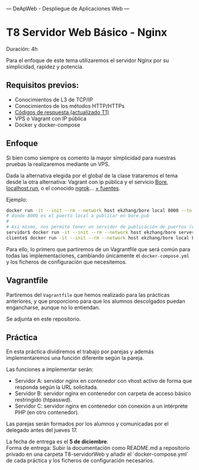 ---
 DeApWeb - Despliegue de Aplicaciones Web
---

* T8 Servidor Web Básico - Nginx

Duración: 4h

Para el enfoque de este tema utilizaremos el servidor Nginx por su simplicidad, rapidez y potencia.

** Requisitos previos:
+ Conocimientos de L3 de TCP/IP
+ Conocimientos de los métodos HTTP/HTTPs
+ [[https://httpstatuses.io/][Códigos de respuesta (actualizado T1)]]
+ VPS o Vagrant con IP pública
+ Docker y docker-compose

** Enfoque
Si bien como siempre os comento la mayor simplicidad para nuestras pruebas la realizaremos mediante un VPS.

Dada la alternativa elegida por el global de la clase trataremos el tema desde la otra alternativa: Vagrant con ip pública y el servicio [[https://github.com/ekzhang/bore][Bore]], [[http://localhost.run/docs/][localhost.run]], o el conocido [[https://ngrok.com/][ngrok]]... [[https://github.com/anderspitman/awesome-tunneling][+ fuentes]].

Ejemplo:
#+BEGIN_SRC bash
docker run -it --init --rm --network host ekzhang/bore local 8000 --to bore.pub
# donde 8000 es el puerto local a publicar en bore.pub
#
# Así mismo, nos permite tener un servidor de publicación de puertos (el servidor debe ser público)
servidor$ docker run -it --init --rm --network host ekzhang/bore server --secret KEY_SECRETO
cliente$ docker run -it --init --rm --network host ekzhang/bore local PUERTO_LOCAL --to IP_SERVIDOR
#+END_SRC

Para ello, lo primero que partiremos de un Vagrantfile que será común para todas las implementaciones, cambiando únicamente el ~docker-compose.yml~ y los ficheros de configuración que necesitemos.

** Vagrantfile
Partiremos del ~Vagrantfile~ que hemos realizado para las prácticas anteriores, y que proporciono para que los alumnos descolgados puedan engancharse, aunque no lo entiendan.

Se adjunta en este repositorio.

** Práctica
En esta práctica dividiremos el trabajo por parejas y además implementaremos una función diferente según la pareja.

Las funciones a implementar serán:
+ Servidor A: servidor nginx en contenedor con vhost activo de forma que responda según la URL solicitada.
+ Servidor B: servidor nginx en contenedor con carpeta de acceso básico restringido (htpasswd).
+ Servidor C: servidor nginx en contenedor con conexión a un intérprete PHP (en otro contenedor).

Las parejas serán formados por los alumnos y comunicadas por el delegado antes del jueves 17.

La fecha de entrega es el **5 de diciembre**. \\
Forma de entrega: Subir la documentación como README.md a repositorio privado en una carpeta T8-servidorWeb y añadir el `docker-compose.yml` de cada práctica y los ficheros de configuración necesarios.


** COMMENT Referencias webgráficas
